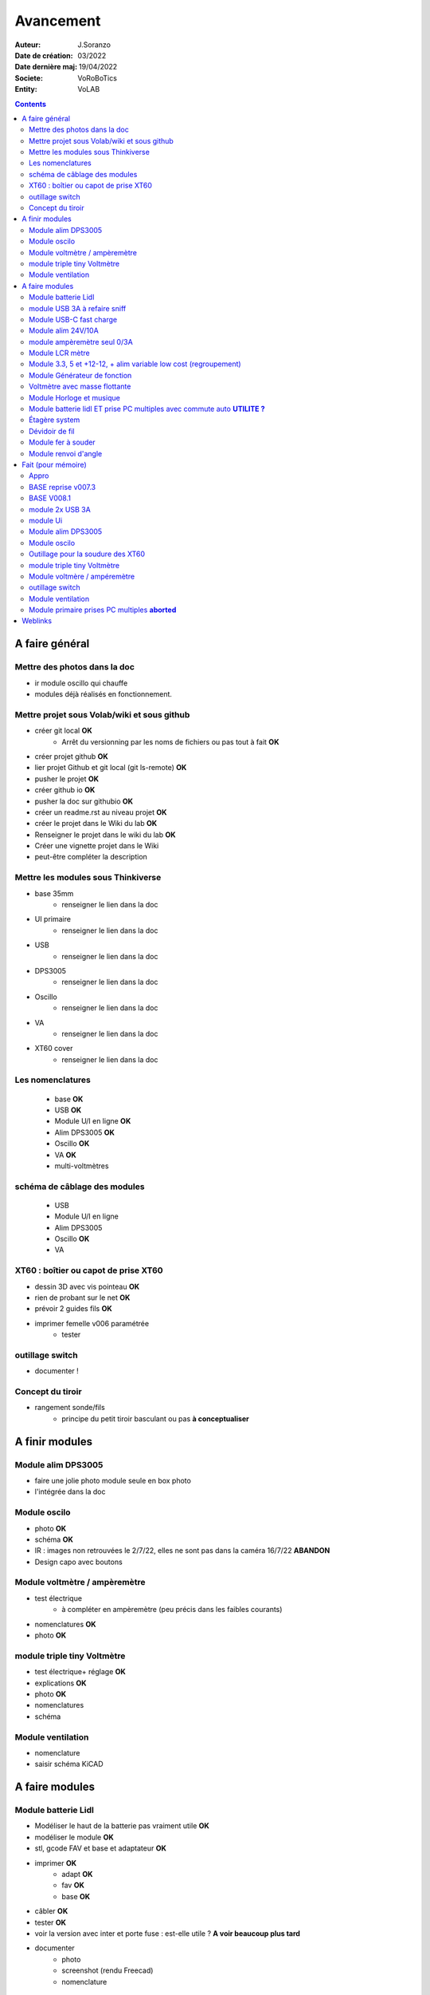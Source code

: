 ++++++++++++++++++++++++++++++++++++++++++++++++++++++++++++++++++++++++++++++++++++++++++++++++++++
Avancement
++++++++++++++++++++++++++++++++++++++++++++++++++++++++++++++++++++++++++++++++++++++++++++++++++++

:Auteur: J.Soranzo
:Date de création: 03/2022
:Date dernière maj: 19/04/2022
:Societe: VoRoBoTics
:Entity: VoLAB

.. contents::
    :backlinks: top

.. _refAvancementGeneral:

====================================================================================================
A faire général
====================================================================================================
Mettre des photos dans la doc
----------------------------------------------------------------------------------------------------
- ir module oscillo qui chauffe
- modules déjà réalisés en fonctionnement.

Mettre projet sous Volab/wiki et sous github
----------------------------------------------------------------------------------------------------
- créer git local **OK**
    - Arrêt du versionning par les noms de fichiers ou pas tout à fait **OK**
- créer projet github **OK**
- lier projet Github et git local (git ls-remote) **OK**
- pusher le projet **OK**

- créer github io **OK**
- pusher la doc sur githubio **OK**
- créer un readme.rst au niveau projet **OK**
- créer le projet dans le Wiki du lab **OK**
- Renseigner le projet dans le wiki du lab **OK**
- Créer une vignette projet dans le Wiki
- peut-être compléter la description

Mettre les modules sous Thinkiverse
----------------------------------------------------------------------------------------------------
- base 35mm
    - renseigner le lien dans la doc
- UI primaire
    - renseigner le lien dans la doc
- USB
    - renseigner le lien dans la doc
- DPS3005
    - renseigner le lien dans la doc
- Oscillo
    - renseigner le lien dans la doc
- VA
    - renseigner le lien dans la doc
- XT60 cover
    - renseigner le lien dans la doc


Les nomenclatures
----------------------------------------------------------------------------------------------------
    - base **OK**
    - USB **OK**
    - Module U/I en ligne **OK**
    - Alim DPS3005 **OK**
    - Oscillo **OK**
    - VA **OK**
    - multi-voltmètres

schéma de câblage des modules
----------------------------------------------------------------------------------------------------
    - USB
    - Module U/I en ligne
    - Alim DPS3005
    - Oscillo **OK**
    - VA

XT60 : boîtier ou capot de prise XT60
----------------------------------------------------------------------------------------------------
- dessin 3D avec vis pointeau **OK**
- rien de probant sur le net **OK**
- prévoir 2 guides fils **OK**
- imprimer femelle v006 paramétrée
    - tester

.. image:: images/xt60caseGuides.jpg 



outillage switch
----------------------------------------------------------------------------------------------------
- documenter !

Concept du tiroir
----------------------------------------------------------------------------------------------------
- rangement sonde/fils
    -  principe du petit tiroir basculant ou pas **à conceptualiser**

====================================================================================================
A finir modules
====================================================================================================

Module alim DPS3005
----------------------------------------------------------------------------------------------------
- faire une jolie photo module seule en box photo
- l'intégrée dans la doc

Module oscilo
----------------------------------------------------------------------------------------------------
- photo **OK**
- schéma **OK**
- IR : images non retrouvées le 2/7/22, elles ne sont pas dans la caméra 16/7/22 **ABANDON**
- Design capo avec boutons

Module voltmètre / ampèremètre 
----------------------------------------------------------------------------------------------------
- test électrique
     - à compléter en ampèremètre (peu précis dans les faibles courants)
- nomenclatures  **OK**
- photo **OK**

module triple tiny Voltmètre
----------------------------------------------------------------------------------------------------
- test électrique+ réglage **OK**
- explications **OK**
- photo **OK**
- nomenclatures
- schéma

Module ventilation
----------------------------------------------------------------------------------------------------
- nomenclature
- saisir schéma KiCAD

====================================================================================================
A faire modules
====================================================================================================

Module batterie Lidl
----------------------------------------------------------------------------------------------------
- Modéliser le haut de la batterie pas vraiment utile **OK**
- modéliser le module **OK**
- stl, gcode FAV et base et adaptateur **OK**
- imprimer **OK**
    - adapt **OK**
    - fav **OK**
    - base **OK**
- câbler **OK**
- tester **OK**
- voir la version avec inter et porte fuse : est-elle utile ? **A voir beaucoup plus tard**
- documenter
    - photo
    - screenshot (rendu Freecad)
    - nomenclature

module USB 3A à refaire sniff
----------------------------------------------------------------------------------------------------
- trouver un convertisseur qui tienne 24V **ET** 3A **OK**
    - le tester avant de l'intégrer

Module USB-C fast charge
----------------------------------------------------------------------------------------------------
- tout

Module alim 24V/10A
----------------------------------------------------------------------------------------------------
- faire cable 220V
- faire cable XT60
- En profiter pour cable rallonge XT60 **OK**
    - avec gros fil dans le tiroir **OK**
- Ne vaut-il pas mieux un module complet à cause de l'arrivée 220V ? Si

module ampèremètre seul 0/3A
----------------------------------------------------------------------------------------------------
- trouver la bête **OK**
- commande AMAZON à aiguille **OK**
- Design 3D
    - trouver ou faire le modele
    - Tout

Module LCR mètre
----------------------------------------------------------------------------------------------------
- tout
- Est-ce que cel permet de tester les LED ? OUI
- LCR-T4 https://www.amazon.fr/gp/product/B0798JNLCJ/ref=sw_img_1?smid=A1NBUX8FDB1DWX&psc=1
- 

Module 3.3, 5 et +12-12, + alim variable low cost (regroupement)
----------------------------------------------------------------------------------------------------
Alim fixe avec les 3 alimentations principales
A faire avec fusible réarmables.
Discutabele pour le 5 et le 3.3v vu que les carte de breadboard l'on, ne reste plus que le +/-15V

- Module alim low cost : sur la base d'un DC/DC XL4605 avec poter multi-tours déporté

Quelle connectique ? Les connectique façon HP ne conviennent pas pour l'alim symétrique et risquent
de prendre pas mal de place.


Module Générateur de fonction
----------------------------------------------------------------------------------------------------
- appro
    - AD9833 breakout board AMAZON **OK**
    - Encodeur rotatif (au lab) cdé le 21/4 **OK**
    - NANO **OK**
    - Ecran I2C **OK**
    - Alimentation symétrique +10V/-10V cdé le 21/4 **OK**
    - Ampli op de sortie cdé le 21/4 **OK**
- Maquettage **OK**
- Design ARDUINO
    - original Instructables
        - DL code **OK**
        - Etude code **OK**
- refonte du code **DELAYED**
    - Trop de boulot peut-être pour une version ultérieure
- 3D retouche BNC emprunte v008 **OK**
- Design 3D
    - Tout







Voltmètre avec masse flottante
----------------------------------------------------------------------------------------------------
- tout
- Quoique en repartant de tiny voltmètre avec 3 DC/DC isolés

Module Horloge et musique
----------------------------------------------------------------------------------------------------
A faire.

Horloge ok mais musique ? quoi ?


Module batterie lidl ET prise PC multiples avec commute auto **UTILITE ?**
----------------------------------------------------------------------------------------------------
Tout est dans le titre



Étagère system
----------------------------------------------------------------------------------------------------
- tout

Dévidoir de fil
----------------------------------------------------------------------------------------------------
- tout
- Modéliser les bobines
    - diam 55mm, large 21mm, moyeu diam 25mm, Flan 1.5mm
    - 6 couleurs
    - AWG 24

6 couleurs

Module fer à souder
----------------------------------------------------------------------------------------------------
- tout : présente peu d'intérêt avec le fer TS100 un simple cable de bout de chaîne pourrait suffire !




Module renvoi d'angle
----------------------------------------------------------------------------------------------------
En accordéon réglable.








====================================================================================================
Fait (pour mémoire)
====================================================================================================

Appro 
----------------------------------------------------------------------------------------------------
- alim 24V/10A commandée AMAZON le 4/4/22 24€ **OK**
- approvisionner tige laiton 3mm voire 2.5mm **OK**

BASE reprise v007.3
----------------------------------------------------------------------------------------------------
- Reprendre le profile XT60 **OK**
    - vérifier les jeux -pas de jeu -ajout jeu vertical 0.5 **OK**
    - diminuer la largeur 8 vs 8.4 **OK**
    - augmenter la hauteur d'au moins 0.6 (affaissement des couches) xtJeu .6  **OK** 
- Etude solution câblage
    - longueur tige laiton à déterminer pour chaque largeur de module : Calculer **OK**
        - reprendre la longueur pour qu'elles aillent jusqu'au fond des broches des XT **OK**
        - Tester => retouche tige v007.3  **OK**
            - Tige 3mm ne rentre pas dans certaines XT60 !!!! **OK**
    - passer les fils : le pb ne se pose que pour le 35mm **ABANDONNE**
    - souder en extérieur **ABANDONNE**

BASE V008.1
----------------------------------------------------------------------------------------------------
Passage des vis FAV en M3x6 ald M3x10 v008.1 **OK**


module 2x USB 3A
----------------------------------------------------------------------------------------------------
- module 2x USB 3A **OK**
    - design FreeCAD rev 4 sur base 006.4  **OK**
    - export STL **OK**
    - préparation GCODE **OK**
        - Fav **OK**
        - Base **OK**
    - impression **OK**
        - Fav **OK**
        - Base **OK**
    - câblage Légèrement difficile **OK**
    - test attention à la polarité **OK**

module Ui
----------------------------------------------------------------------------------------------------
- module Ui
    - design FreeCAD v009 sur base 006.4 **OK**
    - export STL **OK**
    - préparation GCODE **OK**
        - Fav 4h40 **OK**
        - Base 8h12 **OK**
    - impression
        - Fav **OK**
        - Base **OK**
    - câblage très difficile  **OK**
    - test **OK**
    - reprendre alors avec la base 007.5 **OK**
    - reprendre la face avant pour le module écran élargir le trou **OK**
    - Tester ? **NON**

- ré-imprimer la nouvelle face avant v012 **ABORTED**
    - stl **OK**
    - g-code **OK**
    - imprimer **OK**
- tester mécaniquement **ECHEC et ABANDON**
- collage du module **OK**


Module alim DPS3005
----------------------------------------------------------------------------------------------------
- module Alimentation DPS3005 (30V 5A) **OK**
    - design FreeCAD **OK**
        - 3D du module DPS30005 **OK**
            - design **OK**
            - Vérifier dimensions **OK**
        - 3D embase banane **OK**
            - Récup GRABCAD **OK**
                - Vérifier dimensions **OK**
        - 3B connecteur audio **OK**
            - recup **OK**
            - vérifier dim **OK**
        - Reprendre avec la base v007.dernière **OK**
        - Finir la FAV **OK**
    - export STL **OK**
    - préparation GCODE **OK**
        - Fav **OK**
        - Base **OK**
    - impression
        - Fav **OK**
        - Base **OK**
    - câblage **OK**
    - test **OK**

Module oscilo
----------------------------------------------------------------------------------------------------
- module oscillo
    - design FreeCAD v003 sur base 006.4  **OK**
    - Reprendre la base v007.dernière  **OK**
    - ajouter BNC **OK**
        - code RS 680-7371 **OK**
    - ajouter module alimentation **OK**
        - modéliser module alimentation **OK**
        - Attention vis Nylon **OK**
    - test hors boîtier (caractériser l'alimentation) **OK**
    - export STL **OK**
    - préparation GCODE **OK**
        - Fav **OK**
        - Base 150mm **OK**
    - impression **OK**
        - Fav **OK**
        - Base **OK**
        - Test mécanique **KO**
            - reprendre l'emprunte de la BNC 3.85 vers 3.35 **OK**
            - aapliqué aussi à BNC_002 **OK**
    - câblage **OK**
    - régler le module DCDC **OK**
    - test électrique **OK**
    - module oscillo
        - ré-imprimer la FAV
            - re-stl **OK**
            - re-gcode **OK**
            - re-imprimer **OK**
        - tester montage mécanique BNC **OK**

Outillage pour la soudure des XT60
----------------------------------------------------------------------------------------------------
- design 3D **OK**
    - retoucher les dimension du reglet celui de 20CM large **OK**
- export STL **OK**
- préparation GCODE **OK**
- impression **OK**
- test **OK**
    - retoucher l'épaisseur du réglet dans la speadsheet v013 **OK**
    - Ajouter des pieds en haut pour basculer pendant la soudure v014 **OK**

- Ré-imprimer v2_014
    - sortir STL **OK**
    - préparer GCODE **OK**
- re-tester la nouvelle version **OK**


module triple tiny Voltmètre
----------------------------------------------------------------------------------------------------
- design 3D **OK**
    - model volmetre sur GRABCAD **KO**
        - mini-dc-voltmeter-1.snapshot.5.zip : entraxe incorecte **KO**
        - dc-0-30v-voltmeter-panel-mount-1.snapshot.3.zip **KO**
        - led-dc-digital-voltmeter-5v-display-green-1.snapshot.5 **OK**

- export STL **OK**
- préparation GCODE **OK**
   - Fav **OK**
   - Base 90mm **OK**
- impression **OK**
   - Fav **OK**
   - Base **OK**
   - teste mécanique **OK**
- câblage
    - couper barres laiton 73.62mm (vérifié le 24/4) **OK**


Module voltmère / ampéremètre 
----------------------------------------------------------------------------------------------------
- modélisation 3D **OK**
    - réutiliser connecteurs AUDIO **OK**
    - rechercher model 3D du module utilisé **OK**
        - vérifier les dimensions **OK**
            - en déduire taille trou **OK**
        - intégrer step dans un fichier Freecad avec spreadsheet **OK**
    - 4 fiches bananes **OK**
- Rechercher schéma de câblage version 3 gros fils, sérigraphié **OK**
    - rouge VI, verts I+,  Noir COM **OK**
    - finir svg de câblage **OK**

- export STL **OK**
- préparation GCODE **OK**
   - Fav **OK**
   - Base 95mm **OK**
- impression **OK**
   - Fav **OK**
   - Base **OK**
   - teste mécanique **OK**
- câblage **OK**
    - couper barres laiton 78.62mm **OK**

- test électrique
     - à compléter en ampèremètre (peu précis dans les faibles courants)
- nomenclatures 

- schéma **OK**
- photo **OK**
    - une incluse **OK**


outillage switch
----------------------------------------------------------------------------------------------------
- imprimer **OK**
    - gcode **OK**
- test méca **KO**
    - trop long, raccourcir de 1 mm, modif chanfrein 4x2 vers 5x1 v004
- ré-imprimer v0004
    - stl **OK**
    - gcode **OK**
    - imprimer **OK**
- re-tester **OK**

Module ventilation
----------------------------------------------------------------------------------------------------
- model ventilo **OK**
    - Vérifier les dimension **OK**

- design 3D **OK**
        - Essais avec les aimant en long **ABORTED**
            - nouvelle branche **aimantsEnLong**
            - dessiner **OK**		

    - Inclinateur à base de verrou élastique => version 029 **OK**
        - dessiner : nouvelle branche git : **ventiloSystemInclinaison**
            - sur le côté droit du module. **OK**
            - sur la partie fixe une languette en arc de cercle de 1 mm d'épaisseur **OK**
            - languette rapporté pour simplifier l'impression **OK**
            - sur la partie mobile : des crans (trous cylindriques) **OK**
            - impression languette, poignee **OK**
                - stl, gcode **OK**
                - impression **OK**
            - impression partie fixe tronquee **OK**
                - export step, tronquage, export stl, gcode **OK**
                - impression **OK**
            - impression partie fixe tronquee **OK**
                - export step, tronquage, export stl, gcode **OK**
                - impression **OK**
            - test **A REVOIR**
                - ménager un jeu d'épaisseur d'environ 1mm dans 
                  la partie plane de la partie fixe plutot mobile à cause de l'emprunte languette **OK**
                - finir design partie fixe potar avec inter, **OK**
                    - récupérer potar  avec inter (encombrement)  le switch n'est pas cliquable **ABANDON**
                        - sous Grabcad **OK**
                        - Vérifier dimensions **ABANDON**
                        - appro (amazon) **OK**
                - trous passage des fils ventilo et casquette **OK**
                    - fixe **OK**
                    - mobile **OK**
                - trous switch désépaissir **OK**
                - pb casquette paroi LED comment on vis ? des gros trous pour les tête de vis **OK**

    - fixation du Digispark un cube et de la colle **OK**
        - model sous Grabcad ? **OK**
        - conversion vers Freecad **OK**
        - intégration **OK**
            - design support **OK**
    - design support DCDC et testé **OK**

    - procéder alors à une impression complète **OK**
        - partie fixe **OK**
            - export stl, gcode **OK**
            - impression **OK**
        - partie mobile **OK**
            - export stl, gcode **OK**
            - impression **OK**
        - casquette **OK**
            - export stl, gcode **OK**
            - impression **OK**
    - réduire le jeu longitudinal de la charnière actuel mesuré 1.88mm **OK**
    - reprendre au propre **OK**
        - trou passage du fil LED (faire un trou carré au rectangle) **OK**
        - suppression 1mm base partie mobile. **OK**
        - reprendre le modèle potar avec inter **ABANDON**
        - faire trous pour potar et inter **OK**
            - vérifier la designation des petits inter **OK**
                - plus le sachet **OK**
                - sur le site amazon : il y a effectivement erreur sur le produit **OK** 
                - dessus : KCD1-11 (quand on cherche sur AMAZON on tombe sur les bonnes dimensions) **OK**
        - paroi casquette led : ep 1mm hauteur 18mm **OK**
        - ne pas oublier le trous des fils ventilo/led dans la partie fixe **OK**

- Électronique **OK**
    - Pilotage ventilo et LED : LM2596S limité à 12V cf :ref:`pilotage LEDs et ventilo<pilotageLedVentilo>`
        - Test réalisé **OK** 
        - implémenter les 2 voies LED et ventilo **OK**
        - vérifier le numéro du canal pwm pas de diff, analogRead **OK**
        - programmer le composant **OK**
        - Tester les 2 voies **OK**

- imprimer base **OK**
    - exports, prepa **OK**
    - impression **OK**
- imprimer fav **OK**
    - exports, prepa **OK**
    - impression **OK**

- casquette : ajouter trous cables LED **OK** v0.35

- câbler
    - faire plaque à LED **OK**
    - Programmer Digispark **OK**
    
- tester **OK**

Module primaire prises PC multiples **aborted**
----------------------------------------------------------------------------------------------------
- recherche des standard de prises **OK**
- appro des embase correspondantes **OK**
- test des embase en question avant design

- Design du module


====================================================================================================
Weblinks
====================================================================================================

.. target-notes::